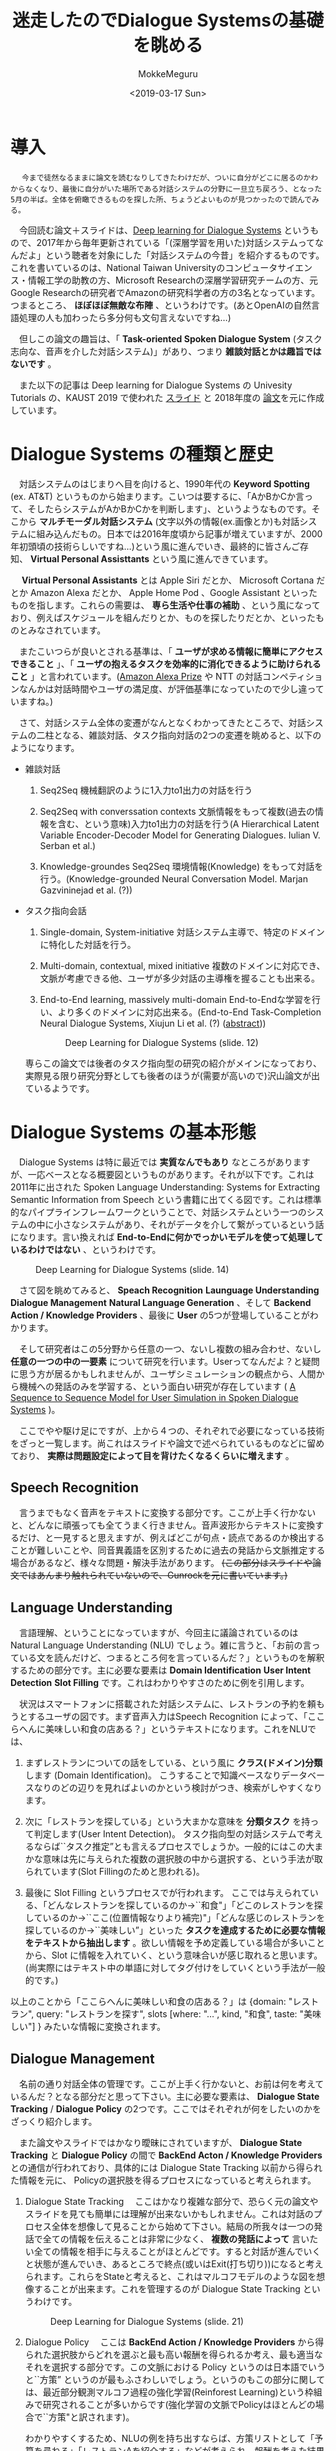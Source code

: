 #+options: ':nil *:t -:t ::t <:t H:3 \n:nil ^:t arch:headline author:t
#+options: broken-links:nil c:nil creator:nil d:(not "LOGBOOK") date:t e:t
#+options: email:nil f:t inline:t num:t p:nil pri:nil prop:nil stat:t tags:t
#+options: tasks:t tex:t timestamp:t title:t toc:t todo:t |:t
#+title: 迷走したのでDialogue Systemsの基礎を眺める
#+date: <2019-03-17 Sun>
#+author: MokkeMeguru
#+email: meguru.mokke@gmail.com
#+language: ja
#+select_tags: export
#+exclude_tags: noexport
#+creator: Emacs 25.2.2 (Org mode 9.2.2)
* 導入
  　 ~今まで徒然なるままに論文を読むなりしてきたわけだが、ついに自分がどこに居るのかわからなくなり、最後に自分がいた場所である対話システムの分野に一旦立ち戻ろう、となった5月の半ば。全体を俯瞰できるものを探した所、ちょうどよいものが見つかったので読んでみる。~
  
  　今回読む論文＋スライドは、[[https://sites.google.com/view/deepdial/][Deep learning for Dialogue Systems]] というもので、2017年から毎年更新されている「(深層学習を用いた)対話システムってなんだよ」という聴者を対象にした「対話システムの今昔」を紹介するものです。これを書いているのは、National Taiwan Universityのコンピュータサイエンス・情報工学の助教の方、Microsoft Researchの深層学習研究チームの方、元Google Researchの研究者でAmazonの研究科学者の方の3名となっています。つまるところ、 *ほぼほぼ無敵な布陣* 、というわけです。(あとOpenAIの自然言語処理の人も加わったら多分何も文句言えないですね…)

  　但しこの論文の趣旨は、「 *Task-oriented Spoken Dialogue System* (タスク志向な、音声を介した対話システム)」があり、つまり *雑談対話とかは趣旨ではないです* 。
  
    　また以下の記事は Deep learning for Dialogue Systems の Univesity Tutorials の、KAUST 2019 で使われた [[https://www.csie.ntu.edu.tw/~yvchen/doc/KAIST19_Tutorial.pdf][スライド]] と 2018年度の [[https://aclweb.org/anthology/C18-3006][論文]]を元に作成しています。
* Dialogue Systems の種類と歴史
  　対話システムのはじまりへ目を向けると、1990年代の *Keyword Spotting* (ex. AT&T) というものから始まります。こいつは要するに、「AかBかCか言って、そしたらシステムがAかBかCかを判断します」、というようなものです。そこから *マルチモーダル対話システム* (文字以外の情報(ex.画像とか)も対話システムに組み込んだもの。日本では2016年度頃から記事が増えていますが、2000年初頭頃の技術らしいですね…)という風に進んでいき、最終的に皆さんご存知、 *Virtual Personal Assisttants* という風に進んできています。
  
  　 *Virtual Personal Assistants* とは  Apple Siri だとか、 Microsoft Cortana だとか Amazon Alexa だとか、 Apple Home Pod 、Google Assistant といったものを指します。これらの需要は、 *専ら生活や仕事の補助* 、という風になっており、例えばスケジュールを組んだりとか、ものを探したりだとか、といったものとみなされています。
  
  　またこいつらが良いとされる基準は、「 *ユーザが求める情報に簡単にアクセスできること* 」、「 *ユーザの抱えるタスクを効率的に消化できるように助けられること* 」と言われています。([[https://qiita.com/MeguruMokke/items/561e778ccd69e5160c74#amazon-alexa-prize-2018-%E3%81%A8%E3%81%AF%E4%BD%95%E3%81%A0%E3%81%A3%E3%81%9F%E3%81%AE%E3%81%8B][Amazon Alexa Prize]] や NTT の対話コンペティションなんかは対話時間やユーザの満足度、が評価基準になっていたので少し違っていますね。)
  
  　さて、対話システム全体の変遷がなんとなくわかってきたところで、対話システムの二柱となる、雑談対話、タスク指向対話の2つの変遷を眺めると、以下のようになります。
  
  - 雑談対話
    1. Seq2Seq
        機械翻訳のように1入力to1出力の対話を行う
       
    2. Seq2Seq with converssation contexts 
        文脈情報をもって複数(過去の情報を含む、という意味)入力to1出力の対話を行う(A Hierarchical Latent Variable Encoder-Decoder Model for Generating Dialogues. Iulian V. Serban et al.) 

    3. Knowledge-groundes Seq2Seq 
        環境情報(Knowledge) をもって対話を行う。(Knowledge-grounded Neural Conversation Model. Marjan Gazvininejad et al. (?))

  - タスク指向会話
    1. Single-domain, System-initiative
       対話システム主導で、特定のドメインに特化した対話を行う。

    2. Multi-domain, contextual, mixed initiative
       複数のドメインに対応でき、文脈が考慮できる他、ユーザが多少対話の主導権を握ることも出来る。

    3. End-to-End learning,  massively multi-domain
       End-to-Endな学習を行い、より多くのドメインに対応出来る。(End-to-End Task-Completion Neural Dialogue Systems, Xiujun Li et al. (?) ([[https://github.com/jojonki/arXivNotes/issues/33][abstract]]))
       
       #+CAPTION: Deep Learning for Dialogue Systems (slide. 12)
       [[./img/ConversationalAgents.png]]

    専らこの論文では後者のタスク指向型の研究の紹介がメインになっており、実際見る限り研究分野としても後者のほうが(需要が高いので)沢山論文が出ているようです。
* Dialogue Systems の基本形態
  　Dialogue Systems は特に最近では *実質なんでもあり* なところがありますが、一応ベースとなる概要図というものがあります。それが以下です。これは 2011年に出された Spoken Language Understanding: Systems for Extracting Semantic Information from Speech という書籍に出てくる図です。これは標準的なパイプラインフレームワークということで、対話システムという一つのシステムの中に小さなシステムがあり、それがデータを介して繋がっているという話になります。言い換えれば *End-to-Endに何かでっかいモデルを使って処理しているわけではない* 、というわけです。
  
  #+CAPTION: Deep Learning for Dialogue Systems (slide. 14)
  [[./img/Task-oriented-dialogue-systems.png]]

  　さて図を眺めてみると、 *Speach Recognition* *Launguage Understanding* *Dialogue Management* *Natural Language Generation* 、そして *Backend Action / Knowledge Providers* 、最後に *User* の5つが登場していることがわかります。

  　そして研究者はこの5分野から任意の一つ、ないし複数の組み合わせ、ないし *任意の一つの中の一要素* について研究を行います。Userってなんだよ？と疑問に思う方が居るかもしれませんが、ユーザシミュレーションの観点から、人間から機械への発話のみを学習する、という面白い研究が存在しています ( [[https://arxiv.org/pdf/1607.00070.pdf][A Sequence to Sequence Model for User Simulation in Spoken Dialogue Systems]] )。
  
  　ここでやや駆け足にですが、上から４つの、それぞれで必要になっている技術をざっと一覧します。尚これはスライドや論文で述べられているものなどに留めており、 *実際は問題設定によって目を背けたくなるくらいに増えます* 。
  
** Speech Recognition
    　言うまでもなく音声をテキストに変換する部分です。ここが上手く行かないと、どんなに頑張っても全てうまく行きません。音声波形からテキストに変換するだけ、と一見すると思えますが、例えばどこが句点・読点であるのか検出することが難しいことや、同音異義語を区別するために過去の発話から文脈推定する場合があるなど、様々な問題・解決手法があります。 +(この部分はスライドや論文ではあんまり触れられていないので、Gunrockを元に書いています。)+

** Language Understanding
   　言語理解、ということになっていますが、今回主に議論されているのは Natural Language Understanding (NLU) でしょう。雑に言うと、「お前の言っている文を読んだけど、つまるところ何を言っているんだ？」というものを解釈するための部分です。主に必要な要素は *Domain Identification* *User Intent Detection* *Slot Filling* です。これはわかりやすさのために例を引用します。

   　状況はスマートフォンに搭載された対話システムに、レストランの予約を頼もうとするユーザの図です。まず音声入力はSpeech Recognition によって、「ここらへんに美味しい和食の店ある？」というテキストになります。これをNLUでは、

    1. まずレストランについての話をしている、という風に *クラス(ドメイン)分類* します (Domain Identification)。
         こうすることで知識ベースなりデータベースなりのどの辺りを見ればよいのかという検討がつき、検索がしやすくなります。
    2. 次に「レストランを探している」という大まかな意味を *分類タスク* を持って判定します(User Intent Detection)。
        タスク指向型の対話システムで考えるならば``タスク推定”とも言えるプロセスでしょうか。一般的にはこの大まかな意味は先に与えられた複数の選択肢の中から選択する、という手法が取られています(Slot Fillingのためと思われる)。
        
    3. 最後に Slot Filling というプロセスでが行われます。
       ここでは与えられている、「どんなレストランを探しているのか→``和食"」「どこのレストランを探しているのか→``ここ(位置情報なりより補完)"」「どんな感じのレストランを探しているのか→``美味しい”」といった *タスクを達成するために必要な情報をテキストから抽出します* 。欲しい情報を予め定義している場合が多いことから、Slot に情報を入れていく、という意味合いが感じ取れると思います。(尚実際にはテキスト中の単語に対してタグ付けをしていくという手法が一般的です。)
    
    以上のことから「ここらへんに美味しい和食の店ある？」は {domain: "レストラン", query: "レストランを探す", slots [where: "...", kind, "和食", taste: "美味しい"] } みたいな情報に変換されます。

** Dialogue Management
    　名前の通り対話全体の管理です。ここが上手く行かないと、お前は何を考えているんだ？となる部分だと思って下さい。主に必要な要素は、 *Dialogue State Tracking* / *Dialogue Policy* の2つです。ここではそれぞれが何をしたいのかをざっくり紹介します。
    
    　また論文やスライドではかなり曖昧にされていますが、 *Dialogue State Tracking* と *Dialogue Policy* の間で *BackEnd Acton / Knowledge Providers* との通信が行われており、具体的には Dialogue State Tracking 以前から得られた情報を元に、 Policyの選択肢を得るプロセスになっていると考えられます。

    1. Dialogue State Tracking 
       　ここはかなり複雑な部分で、恐らく元の論文やスライドを見ても簡単には理解が出来ないかもしれません。これは対話のプロセス全体を想像して見ることから始めて下さい。結局の所我々は一つの発話で全ての情報を伝えることは非常に少なく、 *複数の発話によって* 言いたい全ての情報を相手に与えることがほとんどです。すると対話が進んでいくと状態が進んでいき、あるところで終点(或いはExit(打ち切り))になると考えられます。これらをStateと考えると、これはマルコフモデルのような図を想像することが出来ます。これを管理するのが Dialogue State Tracking というわけです。
       
       #+CAPTION: Deep Learning for Dialogue Systems (slide. 21)
       [[./img/State-tracking.png]]

    2. Dialogue Policy
       　ここは *BackEnd Action / Knowledge Providers* から得られた選択肢からどれを選ぶと最も高い報酬を得られるか考え、最も適当なそれを選択する部分です。この文脈における Policy というのは日本語でいうと``方策” というのが最もふさわしいでしょう。というのもこの部分に関しては、最近部分観測マルコフ過程の強化学習(Reinforest Learning)という枠組みで研究されることが多いからです(強化学習の文脈でPolicyはほとんどの場合で``方策"と訳されます)。

       わかりやすくするため、NLUの例を持ち出すならば、方策リストとして「予算を尋ねる」「レストランAを紹介する」などが考えられ、報酬を考えた結果「予算を尋ねる」が選択される、ということです。

** Natural Language Generation
    　ここではDialogue Management から出てきた方策の意味を示す文を生成する部分です。ここではテンプレートや、RNNベースのモデルを用いた文生成が行われます。問題となるのは例えば同じシチュエーションではほぼ毎回同じ出力しか得られないこと(タスクの達成だけを考えるなら無視して良いけど対話としては…)や、文中で同じ言葉を繰り返してしまうこと(頭痛が痛い、とか、子供の児戯とか)などで、ルールベースに解消したり、Attentionメカニズムを使ったり色々な手法で対処しようと研究が行われています。
    
* 求められていること
  少なくともこのスライド上では、対話システムの課題点としては以下の点が挙げられるとしています。詳しい話は書いていなかったので、解釈を補足して紹介します。

  - Variability in Natural Language (自然言語の多様性)
    
    　これは文面通り受け取っても問題ないと思います。つまりテンプレート時代などから続く回答文の種類の少なさを解消したい、対処できるドメインの数をもっと増やしたいという意味だと推測しています。

  - Robustness (堅牢性)

    　雑に言えば、 *わけのわからない出力文を生成しないようにしよう* 、ということでしょう。これは特に深層学習ベースで対話システムを組む際には避けては通れない道だと思われます。恐らく出力文を文脈なり文法なりで一度チェックする機構を整備することや、万が一問題があったときの対処を検討する必要がありそうです。

  - Recall / Precision Trade-off

    　これは機械学習全般で言われていることです。詳しい話は [[https://machinelearning-blog.com/2018/04/03/evaluation-metrics-for-classification/][このブログ]] が参考になると思います。対話システムでこの例を挙げるのは難しいので、別の例を挙げて説明すると、砂場で砂金を集めようとする際に、全部の砂金を集めようとすると余計なものである砂も沢山集めてしまうことがある、砂を絶対に集めないようにしようとすると砂金を見逃してしまうことがある、というようなものです。

  - Meaning Representation (意味表現)

    　自然言語処理で避けては通れないこの *お気持ち* というフレーズですが、大体の雰囲気で言うと、文章の意味構造を分析する、ということです。これは例えば指示語が何を言っているとか、その文脈でその単語はどんな意味を表しているのか、とかそういったものを指しています(多分)。 +この辺りは沢山論文や研究を読んで気持ちになるしかないですねぇ…+
 
  - Common Sence, World Knowledge (常識)

    　これもまた自然言語処理ならではの課題で、そしてこいつは極端に論文になりづらい分野です。このスライドや論文でもほとんど言及がありませんでした。どういったものかというと、「世間一般の常識をコンピュータに教えられるか」という問題を指します。これは現段階ではTwitterなどから泥臭くデータを集めてKnowledge Base(Amazon Naptuneとか)を用いる手法が一般的で、それ以外ではConcept Netというクソデカオープンソースプロジェクトに泣きつくことなどがあり、日本だと昔中原先生が「日本人検定」というアプリを開発してデータ収集をしていました ([[https://www.unisys.co.jp/tec_info/tr115/11507.pdf][論文]])し、京都大学とYahooも同様のアプリを作りデータを収集していました([[https://www.anlp.jp/proceedings/annual_meeting/2016/pdf_dir/B6-2.pdf][論文]])。

  - Ability to Learn (学習能力)

    　この場合の学習能力、というのは集まるデータを学習させることを指しているか、或いはそもそものモデルの性能について言及していると思います。前者については定期的な再学習することやオンライン学習、後者は最近研究が盛んな言語モデル辺りを積極的に活用できると良いんじゃないですかね？(遠い目)

  - Transparency (透明性)

    　これも機械学習ならではの問題でしょう。特に深層学習なんかは学習の中身がブラックボックス、と揶揄されています。

* 今の研究のトレンド
  　2019年度のスライドで紹介された最新のトレンドと、特に現在持ち上がっている課題を紹介します。
  
** End-to-Endな対話システム
   　End-to-Endというのは一種類のモデル(とはいえ複雑だったりします)でうまいこと対話システムの全体、ないし一部をまとめて学習するモデルを指します。

   　これによって得られる恩恵としては、他のシステムのせいで精度の上限が決まってしまうという問題の解消が挙げられますが、その恩恵を得られるだけの十分なデータを集めるのはエグそうですね ([[https://www.aclweb.org/anthology/N18-1187][End-to-End学習フレームワークの例]])。
   
** Multimodality
   　日本では大人気(？)なマルチモーダルです。例えば画像とか映画とか、そういった情報も処理できるようにしよう、ということです。
   
   　これを用いる利点としては、言外の文脈を理解することが出来る、というものがあります。例えばテレビの前に座っていることがわかればなんとなくテレビ番組の話をするのかな？と予測することが出来ることなんかが考えられます。
   
** Dialogue Breadth
   　これは簡単に言ってしまえば *ドメインを広げる* ということです。Dialogue Systems の種類と歴史 の、タスク指向型対話システムの歴史にあるように、現在までに Single domain → Multi-domain へと成長してきたわけですが、ここから次に目指すのは、Open domain、というわけです。そのためには外部知識をもっと増やすことや、ドメインの切り替えを上手く行うことなんかをやらなければならないと考えられます。
** Dialogue Depth
   　こちらは簡単に言うことは難しいので、図を引用します。下から上の方が難易度が高い、ということになっています。Empathetic systems というのは、 *共感が出来る* システムを指します。これはGunrockなんかでも報告されていますが、対話には共感や同意といったことがユーザの好感度を向上させることが出来るという調査から来ていると思われます。
   
   　これを解決するにはより文脈を理解する必要がある他、常識について学習させる必要があると考えられます。
